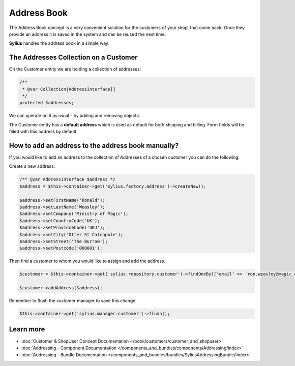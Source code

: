 .. index::
   single: Address Book

Address Book
============

The Address Book concept is a very convenient solution for the customers of your shop, that come back.
Once they provide an address it is saved in the system and can be reused the next time.

**Sylius** handles the address book in a simple way:

The Addresses Collection on a Customer
--------------------------------------

On the Customer entity we are holding a collection of addresses:

.. code-block:: php

    /**
     * @var Collection|AddressInterface[]
     */
    protected $addresses;

We can operate on it as usual - by adding and removing objects.

The Customer entity has a **default address** which is used as default for both shipping and billing.
Form fields will be filled with this address by default.

How to add an address to the address book manually?
---------------------------------------------------

If you would like to add an address to the collection of Addresses of a chosen customer you can do the following:

Create a new address:

.. code-block:: php

    /** @var AddressInterface $address */
    $address = $this->container->get('sylius.factory.address')->createNew();

    $address->setFirstName('Ronald');
    $address->setLastName('Weasley');
    $address->setCompany('Ministry of Magic');
    $address->setCountryCode('UK');
    $address->setProvinceCode('UKJ');
    $address->setCity('Otter St Catchpole');
    $address->setStreet('The Burrow');
    $address->setPostcode('000001');

Then find a customer to whom you would like to assign and add the address.

.. code-block:: php

    $customer = $this->container->get('sylius.repository.customer')->findOneBy(['email' => 'ron.weasley@magic.com']);

    $customer->addAddress($address);

Remember to flush the customer manager to save this change.

.. code-block:: php

    $this->container->get('sylius.manager.customer')->flush();

Learn more
----------

* :doc:`Customer & ShopUser Concept Documentation </book/customers/customer_and_shopuser>`
* :doc:`Addressing - Component Documentation </components_and_bundles/components/Addressing/index>`
* :doc:`Addressing - Bundle Documentation </components_and_bundles/bundles/SyliusAddressingBundle/index>`
